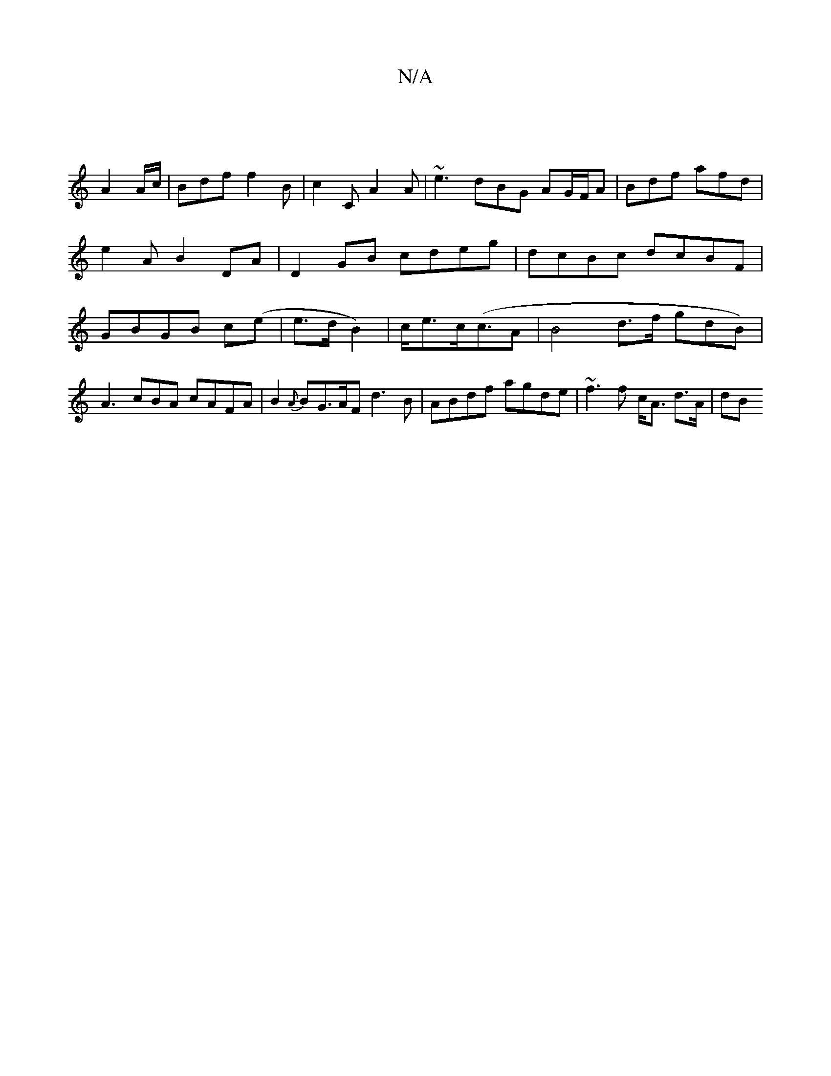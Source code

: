 X:1
T:N/A
M:4/4
R:N/A
K:Cmajor
 ||
A2A/c/ | Bdf f2B | c2 C A2 A | ~e3 dBG AG/F/A | Bdf afd | e2 A B2 DA | D2 GB cdeg |dcBc dcBF|GBGB c(e|e>d B2)|c<ec<(cA | B4d>f gdB) | A3 cBA cAFA | B2{A}BG>AF d3B | ABdf agde | ~f3f c<A d>A | (3dB